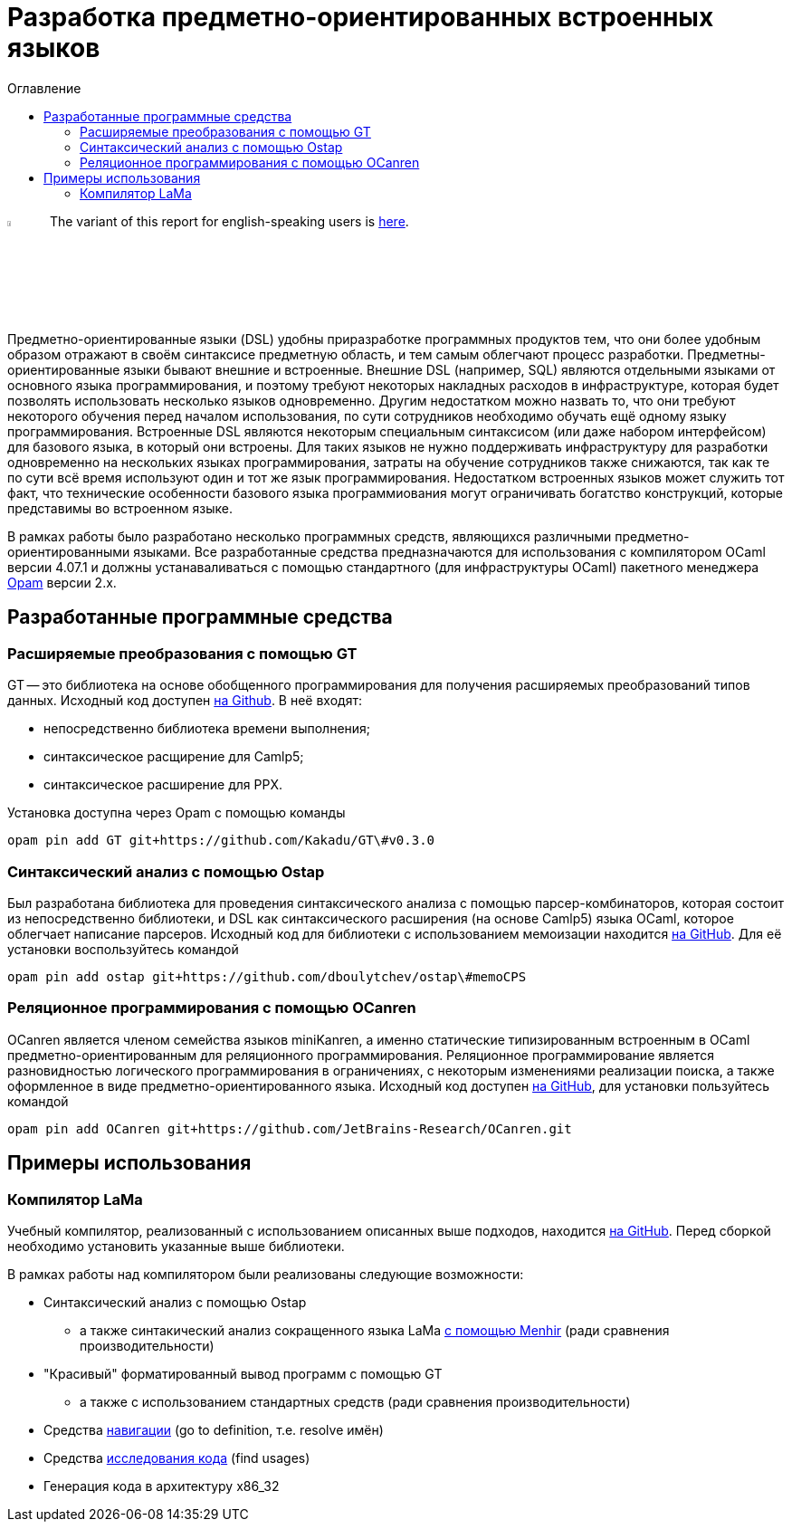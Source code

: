 :source-highlighter: pygments
:pygments-style: monokai
:local-css-style: pastie
:toc-title: Оглавление
:toc:

Разработка предметно-ориентированных встроенных языков
======================================================

:Author: Dmitrii Kosarev a.k.a. Kakadu
:email:  Dmitrii.Kosarev@protonmail.ch

image:United-Kingdom-Flag-PNG-Picture.png[width=5%,scalewidth=1cm] The variant of this report for english-speaking users is link:index_eng.html[here].

Предметно-ориентированные языки (DSL) удобны приразработке программных продуктов тем, что они более удобным образом отражают в своём синтаксисе предметную область, и тем самым облегчают процесс разработки. Предметны-ориентированные языки бывают внешние и встроенные.
Внешние DSL (например, SQL) являются отдельными языками от основного языка программирования, и поэтому требуют некоторых накладных расходов в инфраструктуре, которая будет позволять использовать несколько языков одновременно. Другим недостатком можно назвать то, что они требуют некоторого обучения перед началом использования, по сути сотрудников необходимо  обучать ещё одному языку программирования. Встроенные DSL являются некоторым специальным синтаксисом (или даже набором интерфейсом) для базового языка, в который они встроены. Для таких языков не нужно поддерживать инфраструктуру для разработки одновременно на нескольких языках программирования, затраты на обучение сотрудников также снижаются, так как те по сути всё время используют один и тот же язык программирования. Недостатком встроенных языков может служить тот факт, что технические особенности базового языка программиования могут ограничивать богатство конструкций, которые представимы во встроенном языке.

В рамках работы было разработано несколько программных средств, являющихся различными предметно-ориентированными языками. Все разработанные средства предназначаются для использования с компилятором OCaml версии 4.07.1 и должны устанаваливаться с помощью стандартного (для инфраструктуры OCaml) пакетного менеджера https://opam.ocaml.org[Opam] версии 2.x.


== Разработанные программные средства

[[GT]]
=== Расширяемые преобразования с помощью GT

GT -- это библиотека на основе обобщенного программирования для получения расширяемых преобразований типов данных. Исходный код доступен https://github.com/Kakadu/GT/tree/v0.3.0[на Github].
В неё входят:

* непосредственно библиотека времени выполнения;
* синтаксическое расщирение для Camlp5;
* синтаксическое расширение для PPX.

Установка доступна через Opam с помощью команды

`opam pin add GT git+https://github.com/Kakadu/GT\#v0.3.0`

//Тесты и примеры находятся https://github.com/Kakadu/GT/tree/v0.3.0/regression[в репозитории], а подробные инструкции по установке и использованию https://github.com/Kakadu/GT/blob/v0.3.0/README.md[в README]. Отдельно хотим отметить https://github.com/Kakadu/GT/blob/v0.3.0/regression/test840garrique.ml[пример] на основе работы J.Garrique "Code reuse through polymorphic variants"

[[ostap]]
=== Синтаксический анализ с помощью Ostap

Был разработана библиотека для проведения синтаксического анализа с помощью парсер-комбинаторов, которая состоит из непосредственно библиотеки, и DSL как синтаксического расширения (на основе Camlp5) языка OCaml, которое облегчает написание парсеров. Исходный код для библиотеки с использованием мемоизации находится https://github.com/dboulytchev/ostap/tree/memoCPS[на GitHub]. Для её установки воспользуйтесь командой

`opam pin add ostap git+https://github.com/dboulytchev/ostap\#memoCPS`


//Предыдущий вариант (без использования мемоизации) также доступен https://github.com/Kakadu/ostap/tree/master-very-old[на GitHub] и может быть полезен для сравнения производительности.


[[ocanren]]
=== Реляционное программирования с помощью OCanren

OCanren является членом семейства языков miniKanren, а именно статические типизированным встроенным в OCaml предметно-ориентированным для реляционного программирования. Реляционное программирование является разновидностью логического программирования в ограничениях, с некоторым изменениями реализации поиска, а также оформленное в виде предметно-ориентированного языка. Исходный код доступен
https://github.com/jetbrains-research/ocanren[на GitHub], для установки пользуйтесь командой

`opam pin add OCanren git+https://github.com/JetBrains-Research/OCanren.git`


== Примеры использования

[[LaMa]]
=== Компилятор LaMa

Учебный компилятор, реализованный с использованием описанных выше подходов, находится https://github.com/JetBrains-Research/Lama-devel[на GitHub]. Перед сборкой необходимо установить указанные выше библиотеки.

// Для оценки синтаксического анализатора также был создана отдельная разновидность компилятора ССЫЛКА, на которой сравнение более репрезентативно

В рамках работы над компилятором были реализованы следующие возможности:

* Синтаксический анализ с помощью Ostap
** а также синтакический анализ сокращенного языка LaMa https://github.com/JetBrains-Research/Lama-devel/tree/parsing-experiment[с помощью Menhir] (ради сравнения производительности)
* "Красивый" форматированный вывод программ с помощью GT
** а также с использованием стандартных средств (ради сравнения производительности)
* Средства https://github.com/JetBrains-Research/Lama-devel/tree/1.00/tools[навигации] (go to definition, т.е. resolve имён)
* Средства https://github.com/JetBrains-Research/Lama-devel/tree/1.00/tools[исследования кода] (find usages)
// * Средства преобразования исходного кода (rename, не сделано)
// * Средства анализа потока данных (reaching definitions, не сделано)
// * Оптимизирующие преобразования  (DCE, не сделано)
* Генерация кода в архитектуру x86_32

// == Отчет 2

// === Реализация компилятора, средств исследования, навигации и преобразования исходного кода на базе предложенных подходов и средств (для языка OCaml !?!?!?)

// В рамках работы был разработан <<LaMa>>.

// * средств исследования (find usages, но их пока нет)
// * навигации (go-to-definition, но их пока нет)
// * преобразования исходного кода (rename, но его тоже пока нет)

// === Анализ производительности и эксперименты. Модификация концепции и методов.

// В ходе исследования был разработан с помощью GT модуль для <<LaMa>>,  ответственный за форматирование кода, а также было произведено сравнение со стандартной реализацией без использования GT. Замеры показали, что наш подход работает примерно на 5% медленнее, из-за накладных расходов при использовании объектов языка OCaml. Преимуществом нашего подхода является возможность видоизменять форматтер, не переписывая его заново. С использованием этой возможности был реализован видоизмененный форматтер, который печатает инфиксные операции языка LaMa более удобным способом.

// Тут будет ещё ССЫЛКА


// === Создание прототипов следующих языковых процессоров с использованием разработанного инструментария: синтаксического анализатора, форматтера, анализатора типов, средств анализа потока данных, оптимизирующих преобразований и генерации кода.

// В рамках <<LaMa>> были разработано следующие средства:

// * синактсический анализатор на основе Ostap (ССЫЛКА)
// * форматтер (ССЫЛКА)
// * средства анализа потока данных (reaching definitions, но пока не сделано)
// * оптимизирующие преобразования  (DCE, но пока не сделано)
// * генерация кода в архитектуру x86

ifdef::backend-docbook[]
[index]
Example Index
-------------
////////////////////////////////////////////////////////////////
The index is normally left completely empty, it's contents being
generated automatically by the DocBook toolchain.
////////////////////////////////////////////////////////////////
endif::backend-docbook[]
